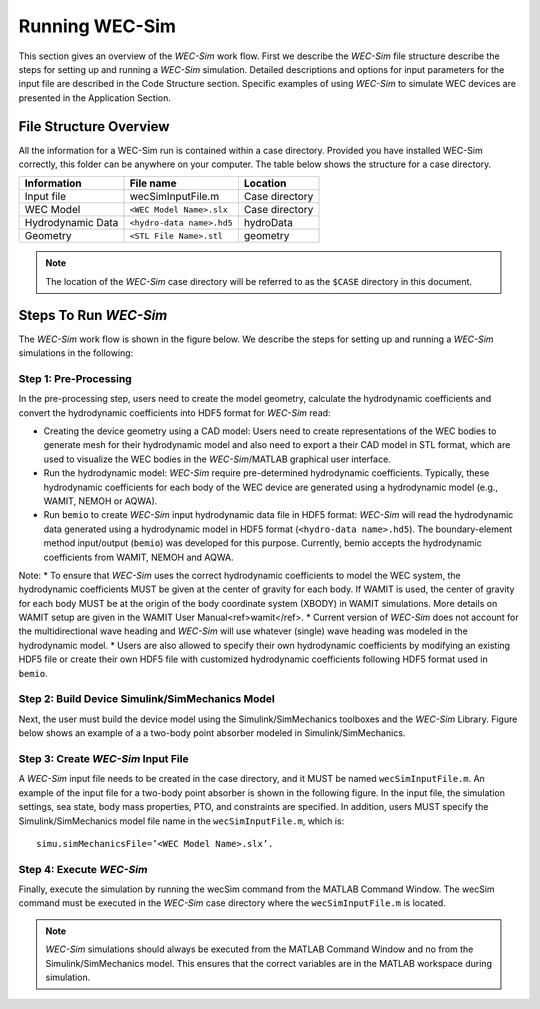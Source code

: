 Running WEC-Sim
==========================
This section gives an overview of the `WEC-Sim` work flow. First we describe the `WEC-Sim` file structure describe the steps for setting up and running a `WEC-Sim` simulation. Detailed descriptions and options for input parameters for the input file are described in the Code Structure section. Specific examples of using `WEC-Sim` to simulate WEC devices are presented in the Application Section.

File Structure Overview
-----------------------------
All the information for a WEC-Sim run is contained within a case directory. Provided you have installed WEC-Sim correctly, this folder can be anywhere on your computer. The table below shows the structure for a case directory.

=================   ==========================  ==============
**Information**     **File name**               **Location**
Input file          wecSimInputFile.m           Case directory
WEC Model           ``<WEC Model Name>.slx``    Case directory
Hydrodynamic Data   ``<hydro-data name>.hd5``   hydroData
Geometry            ``<STL File Name>.stl``     geometry
=================   ==========================  ==============

.. Note::

	The location of the `WEC-Sim` case directory will be referred to as the ``$CASE`` directory in this document.

Steps To Run `WEC-Sim`
-----------------------------

The `WEC-Sim` work flow is shown in the figure below. We describe the steps for setting up and running a `WEC-Sim` simulations in the following:

.. figure:: _static/WECSimWorkflow.png
   :width: 400pt

Step 1: Pre-Processing
~~~~~~~~~~~~~~~~~~~~~~~~~~~~~~~~~~~~~~~~~~~~~~~

In the pre-processing step, users need to create the model geometry, calculate the hydrodynamic coefficients and convert the hydrodynamic coefficients into HDF5 format for `WEC-Sim` read:

* Creating the device geometry using a CAD model: Users need to create representations of the WEC bodies to generate mesh for their hydrodynamic model and also need to export a their CAD model in STL format, which are used to visualize the WEC bodies in the `WEC-Sim`/MATLAB graphical user interface.
* Run the hydrodynamic model: `WEC-Sim` require pre-determined hydrodynamic coefficients. Typically, these hydrodynamic coefficients for each body of the WEC device are generated using a hydrodynamic model (e.g., WAMIT, NEMOH or AQWA).
* Run ``bemio`` to create `WEC-Sim` input hydrodynamic data file in HDF5 format: `WEC-Sim` will read the hydrodynamic data generated using a hydrodynamic model in HDF5 format (``<hydro-data name>.hd5``). The boundary-element method input/output (``bemio``) was developed for this purpose. Currently, bemio accepts the hydrodynamic coefficients from WAMIT, NEMOH and AQWA. 

Note: 
* To ensure that `WEC-Sim` uses the correct hydrodynamic coefficients to model the WEC system, the hydrodynamic coefficients MUST be given at the center of gravity for each body. If WAMIT is used, the center of gravity for each body MUST be at the origin of the body coordinate system (XBODY) in WAMIT simulations. More details on WAMIT setup are given in the WAMIT User Manual<ref>wamit</ref>.
* Current version of `WEC-Sim` does not account for the multidirectional wave heading and `WEC-Sim` will use whatever (single) wave heading was modeled in the hydrodynamic model.
* Users are also allowed to specify their own hydrodynamic coefficients by modifying an existing HDF5 file or create their own HDF5 file with customized hydrodynamic coefficients following HDF5 format used in ``bemio``.

Step 2: Build Device Simulink/SimMechanics Model
~~~~~~~~~~~~~~~~~~~~~~~~~~~~~~~~~~~~~~~~~~~~~~~~~

Next, the user must build the device model using the Simulink/SimMechanics toolboxes and the `WEC-Sim` Library. Figure below shows an example of a a two-body point absorber modeled in Simulink/SimMechanics.

.. figure:: _static/exampleWecModel.png
   :width: 400pt

Step 3: Create `WEC-Sim` Input File
~~~~~~~~~~~~~~~~~~~~~~~~~~~~~~~~~~~~~~~~~~~~~~~

A `WEC-Sim` input file needs to be created in the case directory, and it MUST be named ``wecSimInputFile.m``. An example of the input file for a two-body point absorber is shown in the following figure. In the input file, the simulation settings, sea state, body mass properties, PTO, and constraints are specified. In addition, users MUST specify the Simulink/SimMechanics model file name in the ``wecSimInputFile.m``, which is::

	   simu.simMechanicsFile=’<WEC Model Name>.slx’.

.. figure:: _static/runWECSim_mod.png
   :width: 400pt

Step 4: Execute `WEC-Sim`
~~~~~~~~~~~~~~~~~~~~~~~~~~~~~~~~~~~~~~~~~~~~~~~
Finally, execute the simulation by running the wecSim command from the MATLAB Command Window. The wecSim command must be executed in the `WEC-Sim` case directory where the ``wecSimInputFile.m`` is located.

.. Note::

	`WEC-Sim` simulations should always be executed from the MATLAB Command Window and no from the Simulink/SimMechanics model. This ensures that the correct variables are in the MATLAB workspace during simulation.